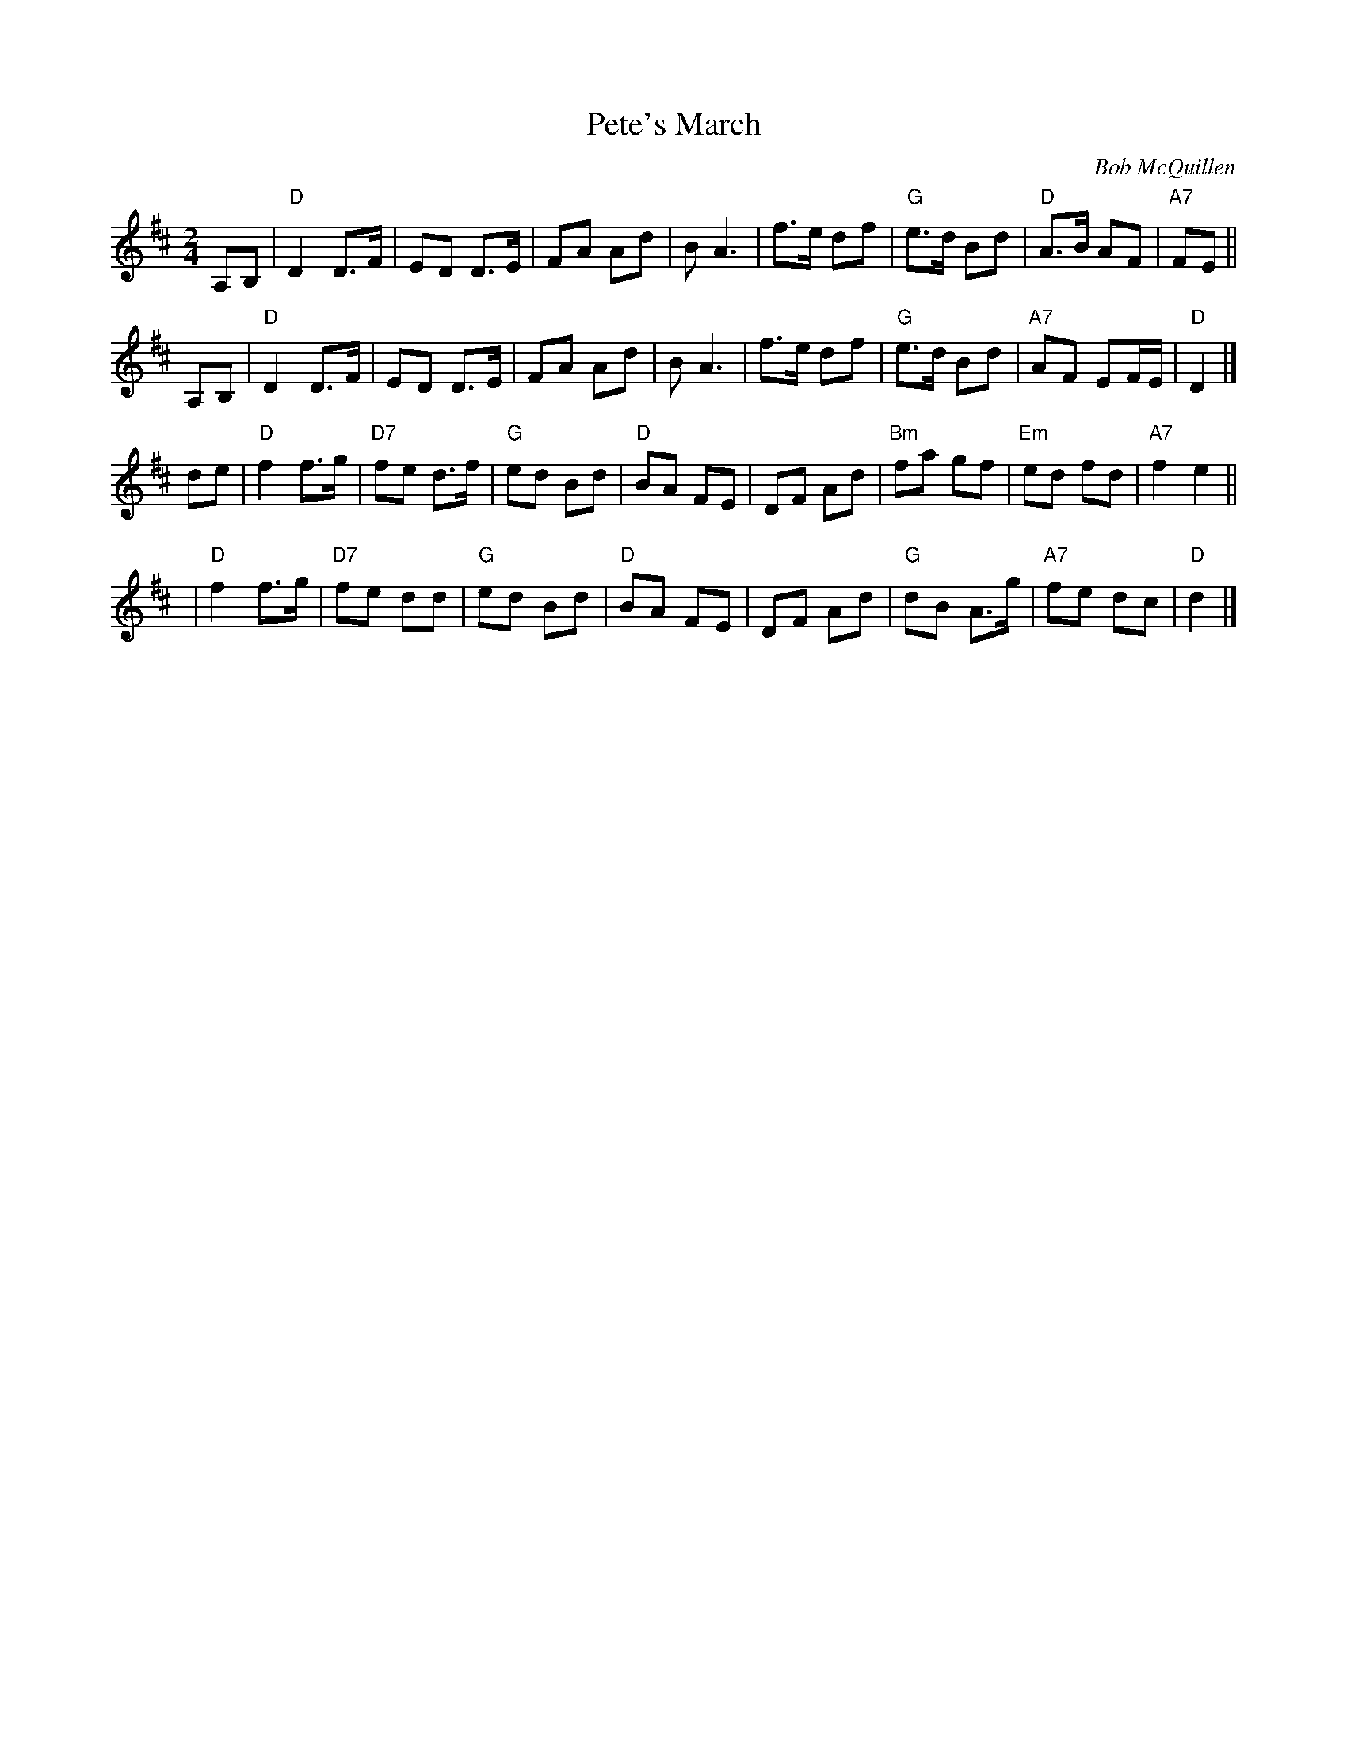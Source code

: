 X: 1
T: Pete's March
C: Bob McQuillen
%D:1979
Z: John Chambers <jc:trillian.mit.edu>
M: 2/4
L: 1/8
K: D
A,B, \
| "D"D2  D>F \
| ED D>E \
| FA Ad \
| BA3 \
| f>e df \
| "G"e>d Bd \
| "D"A>B AF \
| "A7"FE ||
A,B, \
| "D"D2  D>F \
| ED D>E \
| FA Ad \
| BA3 \
| f>e df \
| "G"e>d Bd \
| "A7"AF EF/E/ \
| "D"D2 |]
de \
| "D"f2 f>g \
| "D7"fe d>f \
| "G"ed Bd \
| "D"BA FE \
| DF Ad \
| "Bm"fa gf \
| "Em"ed fd \
| "A7"f2 e2 ||
y2 \
| "D"f2 f>g \
| "D7"fe dd \
| "G"ed Bd \
| "D"BA FE \
| DF Ad \
| "G"dB A>g \
| "A7"fe dc \
| "D"d2 |]
